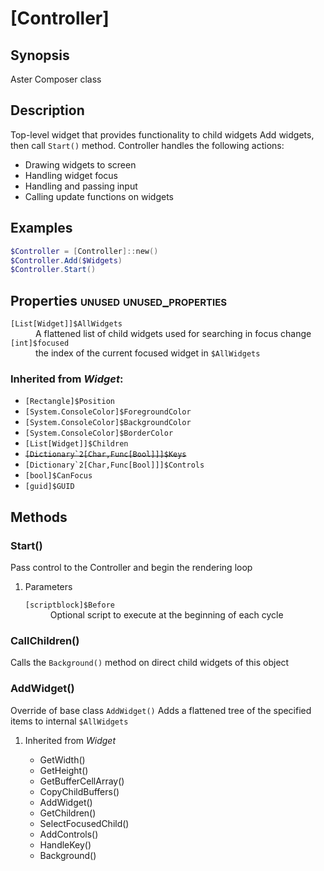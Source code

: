 ﻿* [Controller]
** Synopsis
Aster Composer class

** Description
Top-level widget that provides functionality to child widgets
Add widgets, then call ~Start()~ method.
Controller handles the following actions:
- Drawing widgets to screen
- Handling widget focus
- Handling and passing input
- Calling update functions on widgets

** Examples
#+BEGIN_SRC powershell
$Controller = [Controller]::new()
$Controller.Add($Widgets)
$Controller.Start()
#+END_SRC

** Properties :unused:unused_properties:
- ~[List[Widget]]$AllWidgets~ :: A flattened list of child widgets used for searching in focus change
- ~[int]$focused~ :: the index of the current focused widget in ~$AllWidgets~
*** Inherited from [[Widget.org][Widget]]:
- ~[Rectangle]$Position~
- ~[System.ConsoleColor]$ForegroundColor~
- ~[System.ConsoleColor]$BackgroundColor~
- ~[System.ConsoleColor]$BorderColor~
- ~[List[Widget]]$Children~
- +~[Dictionary`2[Char,Func[Bool]]]$Keys~+
- ~[Dictionary`2[Char,Func[Bool]]]$Controls~
- ~[bool]$CanFocus~
- ~[guid]$GUID~
 

** Methods
*** Start()
Pass control to the Controller and begin the rendering loop
**** Parameters
- ~[scriptblock]$Before~ :: Optional script to execute at the beginning of each cycle
*** CallChildren()
Calls the ~Background()~ method on direct child widgets of this object
*** AddWidget()
Override of base class ~AddWidget()~
Adds a flattened tree of the specified items to internal ~$AllWidgets~
**** Inherited from [[Widget.org][Widget]]
- GetWidth()
- GetHeight()
- GetBufferCellArray()
- CopyChildBuffers()
- AddWidget()
- GetChildren()
- SelectFocusedChild()
- AddControls()
- HandleKey()
- Background()
